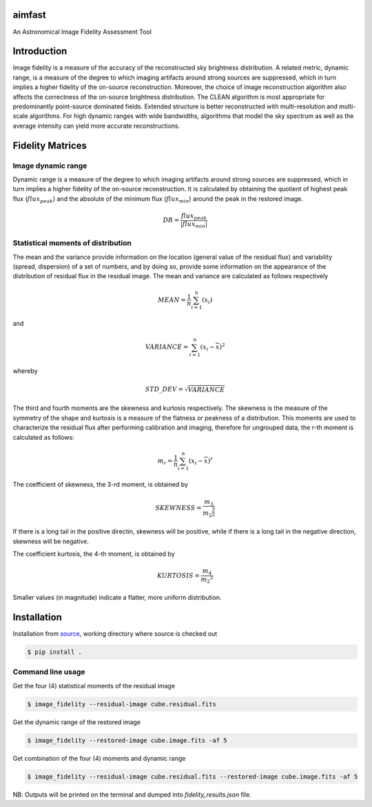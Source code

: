.. _source: https://github.com/Athanaseus/aimfast

=======
aimfast
=======
An Astronomical Image Fidelity Assessment Tool

============
Introduction
============

Image fidelity is a measure of the accuracy of the reconstructed sky brightness
distribution. A related metric, dynamic range, is a measure of the degree to
which imaging artifacts around strong sources are suppressed, which in turn
implies a higher fidelity of the on-source reconstruction. Moreover, the choice
of image reconstruction algorithm also affects the correctness of the on-source
brightness distribution. The CLEAN algorithm is most appropriate for
predominantly point-source dominated fields. Extended structure is better
reconstructed with multi-resolution and multi-scale algorithms. For high
dynamic ranges with wide bandwidths, algorithms that model the sky spectrum as
well as the average intensity can yield more accurate reconstructions.

=================
Fidelity Matrices
=================

Image dynamic range
-------------------

Dynamic range is a measure of the degree to which imaging artifacts around
strong sources are suppressed, which in turn implies a higher fidelity of
the on-source reconstruction. It is calculated by obtaining the quotient of
highest peak flux (:math:`flux_{peak}`) and the absolute of the minimum
flux (:math:`flux_{min}`) around the peak in the restored image.

.. math::

    DR = \frac{flux_{peak}}{\left | {flux_{min}} \right | }


Statistical moments of distribution
-----------------------------------

The mean and the variance provide information on the location (general value of
the residual flux) and variability (spread, dispersion) of a set of numbers,
and by doing so, provide some information on the appearance of the distribution
of residual flux in the residual image.
The mean and variance are calculated as follows respectively

.. math::

    MEAN = \frac{1}{n}\sum_{i=1}^{n}(x_{i})

and 

.. math::

    VARIANCE = \sum_{i=1}^{n}(x_{i} - \overline{x})^2

whereby

.. math::

    STD\_DEV = \sqrt{VARIANCE}

The third and fourth moments are the skewness and kurtosis respectively. The
skewness is the measure of the symmetry of the shape and kurtosis is a measure
of the flatness or peakness of a distribution. This moments are used to characterize
the residual flux after performing calibration and imaging, therefore for ungrouped
data, the r-th moment is calculated as follows:

.. math::

    m_r = \frac{1}{n}\sum_{i=1}^{n}(x_i - \overline{x})^r

The coefficient of skewness, the 3-rd moment, is obtained by

.. math::

    SKEWNESS = \frac{m_3}{{m_2}^{\frac{3}{2}}}

If there is a long tail in the positive directin, skewness will be positive,
while if there is a long tail in the negative direction, skewness will be negative.

The coefficient kurtosis, the 4-th moment, is obtained by

.. math::

    KURTOSIS = \frac{m_4}{{m_2}^{2}}

Smaller values (in magnitude) indicate a flatter, more uniform distribution.

============
Installation
============

Installation from source_, working directory where source is checked out

.. code-block:: bash

    $ pip install .

Command line usage
------------------

Get the four (4) statistical moments of the residual image

.. code-block:: bash

    $ image_fidelity --residual-image cube.residual.fits

Get the dynamic range of the restored image

.. code-block:: bash
    
    $ image_fidelity --restored-image cube.image.fits -af 5

Get combination of the four (4) moments and dynamic range

.. code-block:: bash

    $ image_fidelity --residual-image cube.residual.fits --restored-image cube.image.fits -af 5

NB: Outputs will be printed on the terminal and dumped into `fidelity_results.json` file.
